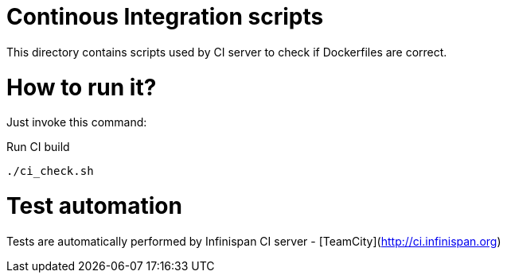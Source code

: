 = Continous Integration scripts

This directory contains scripts used by CI server to check if Dockerfiles are correct.

= How to run it?

Just invoke this command:

.Run CI build
[source,bash]
----
./ci_check.sh
----

= Test automation

Tests are automatically performed by Infinispan CI server - [TeamCity](http://ci.infinispan.org)